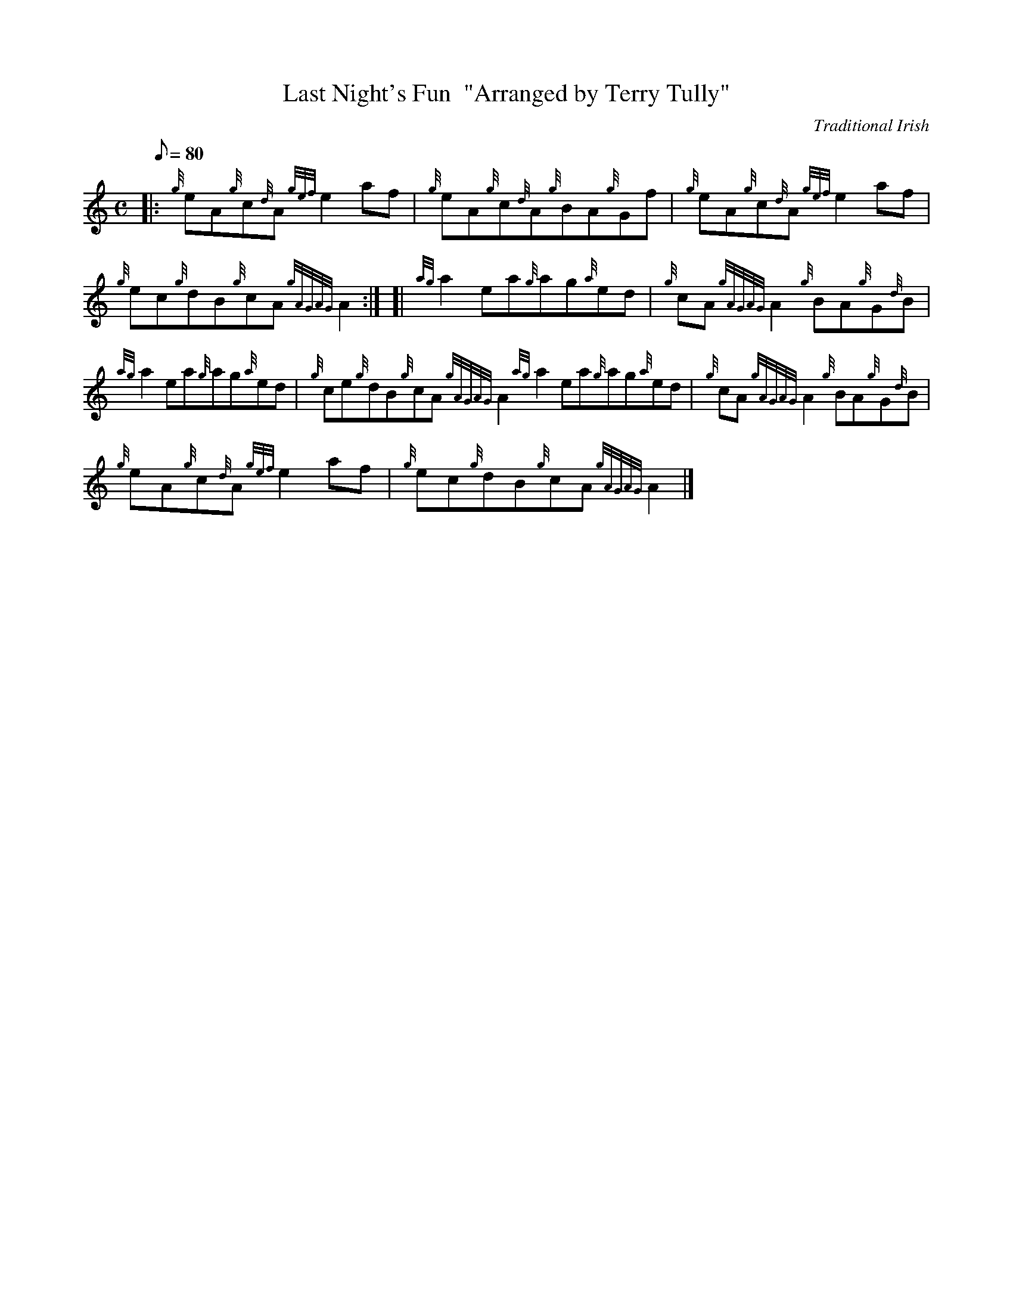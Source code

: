 X:1
T:Last Night's Fun  "Arranged by Terry Tully"
M:C
L:1/8
Q:80
C:Traditional Irish
S:Reel
K:HP
|: {g}eA{g}c{d}A{gef}e2af|
{g}eA{g}c{d}A{g}BA{g}Gf|
{g}eA{g}c{d}A{gef}e2af|  !
{g}ec{g}dB{g}cA{gAGAG}A2:| [|
{ag}a2ea{g}ag{a}ed|
{g}cA{gAGAG}A2{g}BA{g}G{d}B|  !
{ag}a2ea{g}ag{a}ed|
{g}ce{g}dB{g}cA{gAGAG}A2{ag}a2ea{g}ag{a}ed|
{g}cA{gAGAG}A2{g}BA{g}G{d}B|  !
{g}eA{g}c{d}A{gef}e2af|
{g}ec{g}dB{g}cA{gAGAG}A2|]

